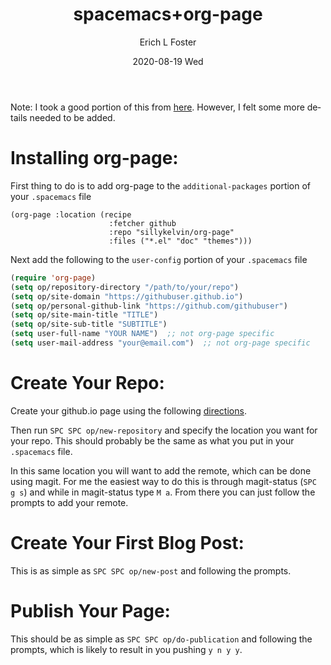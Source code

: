 #+TITLE:       spacemacs+org-page
#+AUTHOR:      Erich L Foster
#+EMAIL:       erichlf@gmail.com
#+DATE:        2020-08-19 Wed
#+URI:         /blog/%y/%m/%d/spacemacs+org-page
#+KEYWORDS:    <TODO:insert:your:keywords:here>:
#+TAGS:        org-page, spacemacs, org-mode
#+LANGUAGE:    en
#+OPTIONS:     H:3 num:nil toc:nil \n:nil ::t |:t ^:nil -:nil f:t *:t <:t
#+DESCRIPTION: Using org-page and spacemacs
Note: I took a good portion of this from [[http://adlawren.github.io/blog/2018/05/20/using-org-page-to-publish-to-github-pages-in-spacemacs/][here]].
However, I felt some more details needed to be added.

* Installing org-page:
First thing to do is to add org-page to the ~additional-packages~ portion of your ~.spacemacs~ file
#+BEGIN_SRC emacs-listp
    (org-page :location (recipe
                          :fetcher github
                          :repo "sillykelvin/org-page"
                          :files ("*.el" "doc" "themes")))
#+END_SRC
Next add the following to the ~user-config~ portion of your ~.spacemacs~ file
#+BEGIN_SRC emacs-lisp
  (require 'org-page)
  (setq op/repository-directory "/path/to/your/repo")
  (setq op/site-domain "https://githubuser.github.io")
  (setq op/personal-github-link "https://github.com/githubuser")
  (setq op/site-main-title "TITLE")
  (setq op/site-sub-title "SUBTITLE")
  (setq user-full-name "YOUR NAME")  ;; not org-page specific
  (setq user-mail-address "your@email.com")  ;; not org-page specific
#+END_SRC

* Create Your Repo:
  Create your github.io page using the following [[https://docs.github.com/en/github/working-with-github-pages/creating-a-github-pages-site][directions]].

  Then run ~SPC SPC op/new-repository~ and specify the location you want for your repo.
  This should probably be the same as what you put in your ~.spacemacs~ file.

  In this same location you will want to add the remote, which can be done using magit.
  For me the easiest way to do this is through magit-status (~SPC g s~) and while in
  magit-status type ~M a~. From there you can just follow the prompts to add your remote.

* Create Your First Blog Post:
  This is as simple as ~SPC SPC op/new-post~ and following the prompts.

* Publish Your Page:
  This should be as simple as ~SPC SPC op/do-publication~ and following the prompts,
  which is likely to result in you pushing ~y n y y~.

